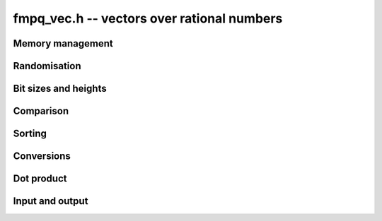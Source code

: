 .. _fmpq-vec:

**fmpq_vec.h** -- vectors over rational numbers
===============================================================================

Memory management
--------------------------------------------------------------------------------


.. function:: fmpq * _fmpq_vec_init(slong n)

    Initialises a vector of ``fmpq`` values of length `n` and sets
    all values to 0. This is equivalent to generating a ``fmpz`` vector
    of length `2n` with ``_fmpz_vec_init`` and setting all denominators
    to 1.

.. function:: void _fmpq_vec_clear(fmpq * vec, slong n)

    Frees an ``fmpq`` vector.


Randomisation
--------------------------------------------------------------------------------


.. function:: void _fmpq_vec_randtest(fmpq * f, flint_rand_t state, slong len, flint_bitcnt_t bits)

    Sets the entries of a vector of the given length to random rationals with
    numerator and denominator having up to the given number of bits per entry.

.. function:: void _fmpq_vec_randtest_uniq_sorted(fmpq * vec, flint_rand_t state, slong len, flint_bitcnt_t bits)

    Sets the entries of a vector of the given length to random distinct
    rationals with numerator and denominator having up to the given number
    of bits per entry. The entries in the vector are sorted.


Bit sizes and heights
--------------------------------------------------------------------------------

.. function:: void _fmpq_vec_max_height(fmpz_t height, const fmpq * vec, slong len);

    Computes the maximum of the height of any coefficient of ``(vec, len)``,
    each height being computed by :func:`fmpq_height`.

.. function:: flint_bitcnt_t _fmpq_vec_max_height_bits(const fmpq * vec, slong len);

    Computes the maximum number of bits of the height of any coefficient
    of ``(vec, len)``, each one being computed by :func:`fmpq_height_bits`.


Comparison
--------------------------------------------------------------------------------


.. function:: int _fmpq_vec_equal(const fmpq * vec1, const fmpq * vec2, slong len)

    Compares two vectors of the given length and returns `1` if they are
    equal, otherwise returns `0`.


Sorting
--------------------------------------------------------------------------------


.. function:: void _fmpq_vec_sort(fmpq * vec, slong len)

    Sorts the entries of ``(vec, len)``.


Conversions
--------------------------------------------------------------------------------


.. function:: void _fmpq_vec_set_fmpz_vec(fmpq * res, const fmpz * vec, slong len)

    Sets ``(res, len)`` to ``(vec, len)``.

.. function:: void _fmpq_vec_get_fmpz_vec_fmpz(fmpz * num, fmpz_t den, const fmpq * a, slong len)

    Find a common denominator ``den`` of the entries of ``a`` and set ``(num, len)`` to the corresponding numerators.


Dot product
--------------------------------------------------------------------------------


.. function:: void _fmpq_vec_dot(fmpq_t res, const fmpq * vec1, const fmpq * vec2, slong len)

    Sets ``res`` to the dot product of the vectors ``(vec1, len)`` and
    ``(vec2, len)``.


Input and output
--------------------------------------------------------------------------------


.. function:: int _fmpq_vec_fprint(FILE * file, const fmpq * vec, slong len)

    Prints the vector of given length to the stream ``file``. The
    format is the length followed by two spaces, then a space separated
    list of coefficients. If the length is zero, only `0` is printed.

    In case of success, returns a positive value. In case of failure,
    returns a non-positive value.

.. function:: int _fmpq_vec_print(const fmpq * vec, slong len)

    Prints the vector of given length to ``stdout``.

    For further details, see :func:`_fmpq_vec_fprint()`.
